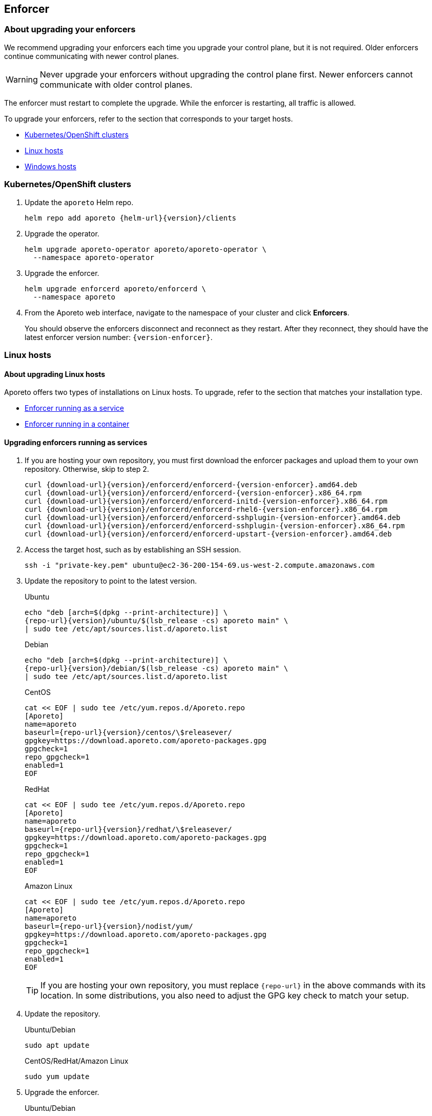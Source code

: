 == Enforcer

//'''
//
//title: Enforcer
//type: single
//url: "/3.14/upgrade/enforcer/"
//menu:
//  3.14:
//    parent: upgrade
//    identifier: upgrade-enforcer
//    weight: 200
//canonical: https://docs.aporeto.com/saas/upgrade/enforcer/
//
//'''

=== About upgrading your enforcers

We recommend upgrading your enforcers each time you upgrade your control plane, but it is not required.
Older enforcers continue communicating with newer control planes.

[WARNING]
====
Never upgrade your enforcers without upgrading the control plane first.
Newer enforcers cannot communicate with older control planes.
====

The enforcer must restart to complete the upgrade.
While the enforcer is restarting, all traffic is allowed.

To upgrade your enforcers, refer to the section that corresponds to your target hosts.

* <<_kubernetes-openshift-clusters,Kubernetes/OpenShift clusters>>
* <<_linux-hosts,Linux hosts>>
* <<_windows-hosts,Windows hosts>>

[#_kubernetes-openshift-clusters]
[.task]
=== Kubernetes/OpenShift clusters

[.procedure]
. Update the `aporeto` Helm repo.
+
[,shell,subs="+attributes"]
----
helm repo add aporeto {helm-url}{version}/clients
----

. Upgrade the operator.
+
[,console]
----
helm upgrade aporeto-operator aporeto/aporeto-operator \
  --namespace aporeto-operator
----

. Upgrade the enforcer.
+
[,console]
----
helm upgrade enforcerd aporeto/enforcerd \
  --namespace aporeto
----

. From the Aporeto web interface, navigate to the namespace of your cluster and click *Enforcers*.
+
You should observe the enforcers disconnect and reconnect as they restart.
After they reconnect, they should have the latest enforcer version number: `{version-enforcer}`.

[#_linux-hosts]
=== Linux hosts

==== About upgrading Linux hosts

Aporeto offers two types of installations on Linux hosts.
To upgrade, refer to the section that matches your installation type.

* <<_upgrading-enforcers-running-as-services,Enforcer running as a service>>
* <<_upgrading-enforcers-running-in-containers,Enforcer running in a container>>

[#_upgrading-enforcers-running-as-services]
[.task]
==== Upgrading enforcers running as services

[.procedure]
. If you are hosting your own repository, you must first download the enforcer packages and upload them to your own repository.
Otherwise, skip to step 2.
+
[,console,subs="+attributes"]
----
curl {download-url}{version}/enforcerd/enforcerd-{version-enforcer}.amd64.deb
curl {download-url}{version}/enforcerd/enforcerd-{version-enforcer}.x86_64.rpm
curl {download-url}{version}/enforcerd/enforcerd-initd-{version-enforcer}.x86_64.rpm
curl {download-url}{version}/enforcerd/enforcerd-rhel6-{version-enforcer}.x86_64.rpm
curl {download-url}{version}/enforcerd/enforcerd-sshplugin-{version-enforcer}.amd64.deb
curl {download-url}{version}/enforcerd/enforcerd-sshplugin-{version-enforcer}.x86_64.rpm
curl {download-url}{version}/enforcerd/enforcerd-upstart-{version-enforcer}.amd64.deb
----

. Access the target host, such as by establishing an SSH session.
+
[,console]
----
ssh -i "private-key.pem" ubuntu@ec2-36-200-154-69.us-west-2.compute.amazonaws.com
----

. Update the repository to point to the latest version.
+
Ubuntu
+
[,console,subs="+attributes"]
----
echo "deb [arch=$(dpkg --print-architecture)] \
{repo-url}{version}/ubuntu/$(lsb_release -cs) aporeto main" \
| sudo tee /etc/apt/sources.list.d/aporeto.list
----
+
Debian
+
[,console,subs="+attributes"]
----
echo "deb [arch=$(dpkg --print-architecture)] \
{repo-url}{version}/debian/$(lsb_release -cs) aporeto main" \
| sudo tee /etc/apt/sources.list.d/aporeto.list
----
+
CentOS
+
[,console,subs="+attributes"]
----
cat << EOF | sudo tee /etc/yum.repos.d/Aporeto.repo
[Aporeto]
name=aporeto
baseurl={repo-url}{version}/centos/\$releasever/
gpgkey=https://download.aporeto.com/aporeto-packages.gpg
gpgcheck=1
repo_gpgcheck=1
enabled=1
EOF
----
+
RedHat
+
[,console,subs="+attributes"]
----
cat << EOF | sudo tee /etc/yum.repos.d/Aporeto.repo
[Aporeto]
name=aporeto
baseurl={repo-url}{version}/redhat/\$releasever/
gpgkey=https://download.aporeto.com/aporeto-packages.gpg
gpgcheck=1
repo_gpgcheck=1
enabled=1
EOF
----
+
Amazon Linux
+
[,console,subs="+attributes"]
----
cat << EOF | sudo tee /etc/yum.repos.d/Aporeto.repo
[Aporeto]
name=aporeto
baseurl={repo-url}{version}/nodist/yum/
gpgkey=https://download.aporeto.com/aporeto-packages.gpg
gpgcheck=1
repo_gpgcheck=1
enabled=1
EOF
----
+
[TIP]
====
If you are hosting your own repository, you must replace `+{repo-url}+` in the above commands with its location.
In some distributions, you also need to adjust the GPG key check to match your setup.
====

. Update the repository.
+
Ubuntu/Debian
+
[,console]
----
sudo apt update
----
+
CentOS/RedHat/Amazon Linux
+
[,console]
----
sudo yum update
----

. Upgrade the enforcer.
+
Ubuntu/Debian
+
[,console]
----
sudo apt upgrade enforcerd
----
+
CentOS/RedHat/Amazon Linux
+
[,console]
----
sudo yum upgrade enforcerd
----

. Restart the enforcer.
+
systemd
+
[,console]
----
sudo systemctl restart enforcerd
sudo systemctl status enforcerd
----
+
upstart
+
[,console]
----
sudo restart enforcerd
sudo status enforcerd
----
+
initd
+
[,console]
----
sudo /etc/init.d/enforcerd restart
sudo /etc/init.d/enforcerd status
----

. From the Aporeto web interface, navigate to the namespace of your cluster and click *Enforcers*.
+
You should observe the enforcers disconnect and reconnect as they restart.
After they reconnect, they should have the latest enforcer version number: `{version-enforcer}`.

[#_upgrading-enforcers-running-in-containers]
[.task]
==== Upgrading enforcers running in containers

[.procedure]
. If you are using a private registry, you must first pull down the new container image.
Otherwise, skip to step 2.
+
[,console,subs="+attributes"]
----
sudo docker pull {gcr-docker-next}/enforcerd:{version-container}
----
+
Push the image up to your own registry, which probably requires credentials.

. Access the target host, such as by establishing an SSH session.
+
[,console]
----
ssh -i "private-key.pem" ubuntu@ec2-36-200-154-69.us-west-2.compute.amazonaws.com
----

. Stop and remove the old container.
+
[,console]
----
sudo docker stop enforcerd
sudo docker rm enforcerd
----

. Use the command that matches your original installation method to install the new container.
+
Quick install
+
[,console,subs="+attributes"]
----
sudo modprobe nf_conntrack; \
  sudo modprobe nf_conntrack_ipv4; \
  sudo modprobe nf_conntrack_ipv6; \
  sudo modprobe ip6table_nat; \
  sudo modprobe ip6_tables; \
  sudo modprobe ip6table_mangle;
sudo docker run \
  -d \
  --name=enforcerd \
  --privileged=true \
  --net=host \
  --pid=host \
  --restart=always \
  -v /lib/modules:/lib/modules \
  -v /var/run:/var/run:rw \
  -v /sys:/sys \
  -v /var/lib/aporeto:/var/lib/aporeto \
  -v /usr/share/aporeto:/usr/share/aporeto \
  -e ENFORCERD_COMPRESSED_TAGS=1 \
  -e ENFORCERD_APPCREDS=/var/lib/aporeto/enforcerd.creds \
  -e ENFORCERD_ENABLE_IPV6=1 \
  {gcr-docker-next}/enforcerd:{version-container}
sudo docker ps --filter 'name = enforcerd'
----
+
Production cloud install:
+
[,console,subs="+attributes"]
----
sudo modprobe nf_conntrack; \
  sudo modprobe nf_conntrack_ipv4; \
  sudo modprobe nf_conntrack_ipv6; \
  sudo modprobe ip6table_nat; \
  sudo modprobe ip6_tables; \
  sudo modprobe ip6table_mangle;
sudo docker run \
  -d \
  --name=enforcerd \
  --privileged=true \
  --net=host \
  --pid=host \
  --restart=always \
  -v /lib/modules:/lib/modules \
  -v /var/run:/var/run:rw \
  -v /sys:/sys \
  -v /var/lib/aporeto:/var/lib/aporeto \
  -v /usr/share/aporeto:/usr/share/aporeto \
  -e ENFORCERD_NAMESPACE=$ENFORCERD_NAMESPACE \
  -e ENFORCERD_COMPRESSED_TAGS=1 \
  -e ENFORCERD_ENABLE_IPV6=1 \
  -e ENFORCERD_API=https://{ctrl-plane-api-url} \
  {gcr-docker-next}/enforcerd:{version-container}
sudo docker ps --filter 'name = enforcerd'
----
+
Advanced on-premise install:
+
[,console,subs="+attributes"]
----
sudo modprobe nf_conntrack; \
  sudo modprobe nf_conntrack_ipv4; \
  sudo modprobe nf_conntrack_ipv6; \
  sudo modprobe ip6table_nat; \
  sudo modprobe ip6_tables; \
  sudo modprobe ip6table_mangle;
sudo docker run \
  -d \
  --name=enforcerd \
  --privileged=true \
  --net=host \
  --pid=host \
  --restart=always \
  -v /lib/modules:/lib/modules \
  -v /var/run:/var/run:rw \
  -v /sys:/sys \
  -v /var/lib/aporeto:/var/lib/aporeto \
  -v /usr/share/aporeto:/usr/share/aporeto \
  -e ENFORCERD_TOKEN=$TOKEN \
  -e ENFORCERD_COMPRESSED_TAGS=1 \
  -e ENFORCERD_PERSIST_CREDENTIALS=true \
  -e ENFORCERD_ENABLE_IPV6=1 \
  -e ENFORCERD_API=https://{ctrl-plane-api-url} \
  {gcr-docker-next}/enforcerd:{version-container}
sudo docker ps --filter 'name = enforcerd'
----
+
[WARNING]
====
If you used the advanced on-premise install and chose to store the token only in memory, you must reprovision the credential.
Refer to the xref:../start/enforcer/linux.adoc#_advanced-on-premise-install[installation documentation] for instructions.
====

. From the Aporeto web interface, navigate to the namespace of your cluster and click *Enforcers*.
+
You should observe the enforcers disconnect and reconnect as they restart.
After they reconnect, they should have the latest enforcer version number: `{version-enforcer}`.

[#_windows-hosts]
[.task]
=== Windows hosts

[.procedure]
. Access the remote host according to your preferred means, such as via SSH or Remote Desktop.

. Uninstall the enforcer.
+
[,powershell]
----
msiexec /x enforcer.msi
----

. Follow the xref:../start/enforcer/windows.adoc[installation instructions] to reinstall the enforcer.

. After installing the enforcer, use the Aporeto web interface to confirm that it has the latest enforcer version number: `{version-enforcer}`.
